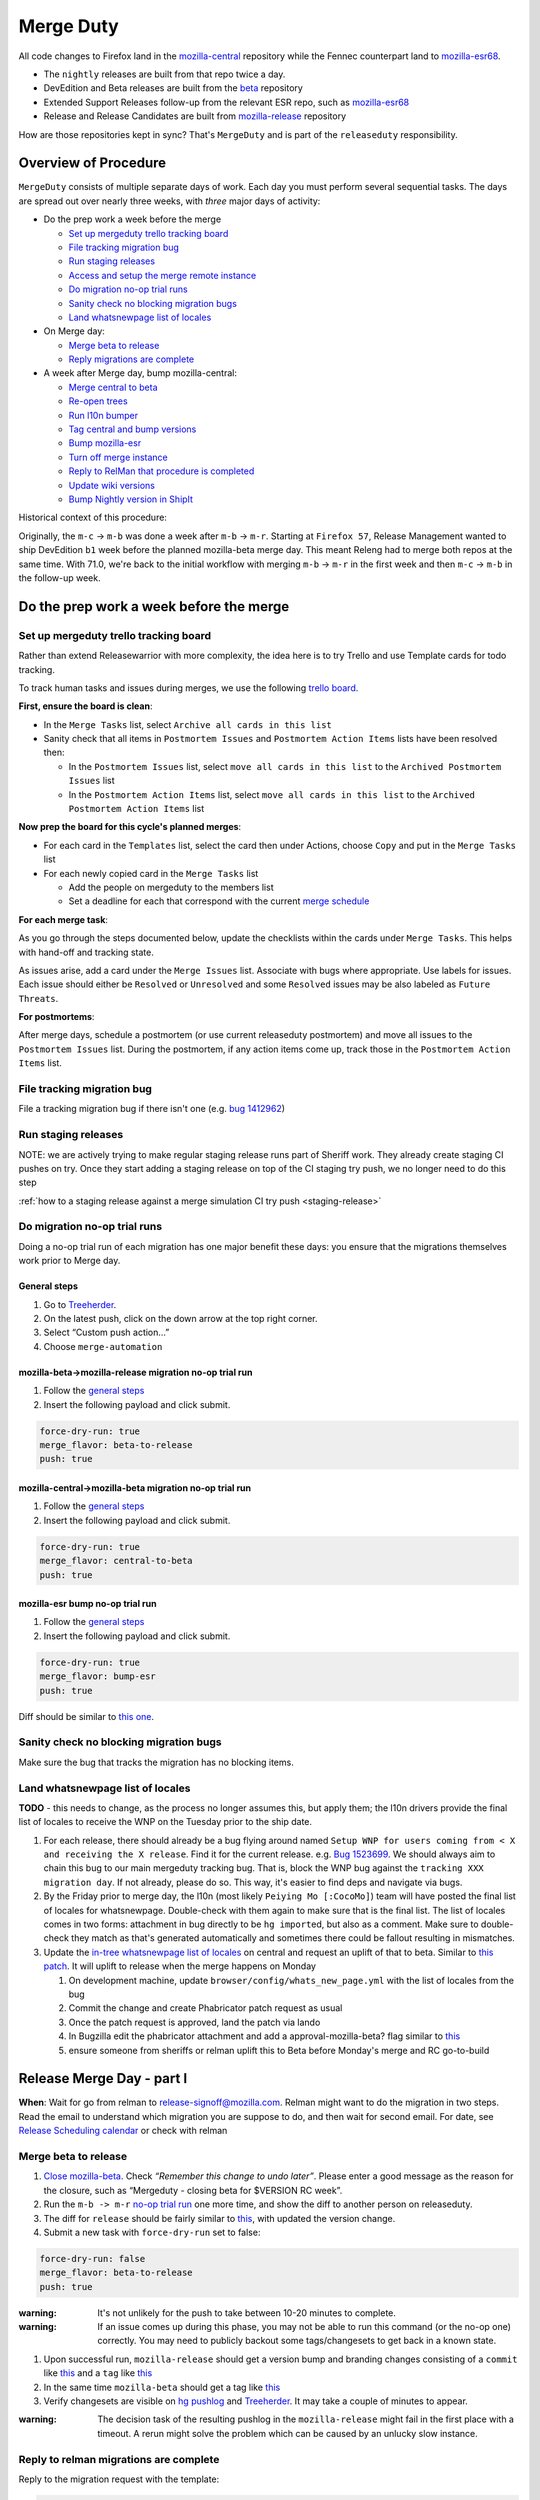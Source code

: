 Merge Duty
==========

All code changes to Firefox land in the
`mozilla-central <https://hg.mozilla.org/mozilla-central>`__ repository
while the Fennec counterpart land to
`mozilla-esr68 <https://hg.mozilla.org/releases/mozilla-esr68>`__.

* The ``nightly`` releases are built from that repo twice a day.
* DevEdition and Beta releases are built from the `beta <https://hg.mozilla.org/releases/mozilla-beta/>`__ repository
* Extended Support Releases follow-up from the relevant ESR repo, such as `mozilla-esr68 <https://hg.mozilla.org/releases/mozilla-esr68/>`__
* Release and Release Candidates are built from `mozilla-release <https://hg.mozilla.org/releases/mozilla-release/>`__ repository

How are those repositories kept in sync? That's ``MergeDuty`` and is
part of the ``releaseduty`` responsibility.

Overview of Procedure
---------------------

``MergeDuty`` consists of multiple separate days of work. Each day you
must perform several sequential tasks. The days are spread out over
nearly three weeks, with *three* major days of activity:

-  Do the prep work a week before the merge

   -  `Set up mergeduty trello tracking
      board <#set-up-mergeduty-trello-tracking-board>`__
   -  `File tracking migration bug <#file-tracking-migration-bug>`__
   -  `Run staging releases <#run-staging-releases>`__
   -  `Access and setup the merge remote
      instance <#access-and-setup-the-merge-remote-instance>`__
   -  `Do migration no-op trial runs <#do-migration-no-op-trial-runs>`__
   -  `Sanity check no blocking migration
      bugs <#sanity-check-no-blocking-migration-bugs>`__
   -  `Land whatsnewpage list of
      locales <#land-whatsnewpage-list-of-locales>`__

-  On Merge day:

   -  `Merge beta to release <#merge-beta-to-release>`__
   -  `Reply migrations are
      complete <#reply-to-relman-migrations-are-complete>`__

-  A week after Merge day, bump mozilla-central:

   -  `Merge central to beta <#merge-central-to-beta>`__
   -  `Re-open trees <#re-opening-the-trees>`__
   -  `Run l10n bumper <#run-the-l10n-bumper>`__
   -  `Tag central and bump versions <#tag-central-and-bump-versions>`__
   -  `Bump mozilla-esr <#bump-esr-version>`__
   -  `Turn off merge
      instance <#turn-off-the-long-living-merge-instance>`__
   -  `Reply to RelMan that procedure is
      completed <#reply-to-relman-central-bump-completed>`__
   -  `Update wiki versions <#update-wiki-versions>`__
   -  `Bump Nightly version in ShipIt <#bump-nightly-shipit>`__

Historical context of this procedure:

Originally, the ``m-c`` -> ``m-b`` was done a week after ``m-b`` ->
``m-r``. Starting at ``Firefox 57``, Release Management wanted to ship
DevEdition ``b1`` week before the planned mozilla-beta merge day. This
meant Releng had to merge both repos at the same time. With 71.0, we're
back to the initial workflow with merging ``m-b`` -> ``m-r`` in the
first week and then ``m-c`` -> ``m-b`` in the follow-up week.

Do the prep work a week before the merge
----------------------------------------

Set up mergeduty trello tracking board
~~~~~~~~~~~~~~~~~~~~~~~~~~~~~~~~~~~~~~

Rather than extend Releasewarrior with more complexity, the idea here is
to try Trello and use Template cards for todo tracking.

To track human tasks and issues during merges, we use the following
`trello board <https://trello.com/b/AyyFAEbS/mergeduty-tasks>`__.

**First, ensure the board is clean**:

-  In the ``Merge Tasks`` list, select
   ``Archive all cards in this list``
-  Sanity check that all items in ``Postmortem Issues`` and
   ``Postmortem Action Items`` lists have been resolved then:

   -  In the ``Postmortem Issues`` list, select
      ``move all cards in this list`` to the
      ``Archived Postmortem Issues`` list
   -  In the ``Postmortem Action Items`` list, select
      ``move all cards in this list`` to the
      ``Archived Postmortem Action Items`` list

**Now prep the board for this cycle's planned merges**:

-  For each card in the ``Templates`` list, select the card then under
   Actions, choose ``Copy`` and put in the ``Merge Tasks`` list
-  For each newly copied card in the ``Merge Tasks`` list

   -  Add the people on mergeduty to the members list
   -  Set a deadline for each that correspond with the current `merge
      schedule <https://calendar.google.com/calendar/embed?src=bW96aWxsYS5jb21fZGJxODRhbnI5aTh0Y25taGFiYXRzdHY1Y29AZ3JvdXAuY2FsZW5kYXIuZ29vZ2xlLmNvbQ>`__

**For each merge task**:

As you go through the steps documented below, update the checklists
within the cards under ``Merge Tasks``. This helps with hand-off and
tracking state.

As issues arise, add a card under the ``Merge Issues`` list. Associate
with bugs where appropriate. Use labels for issues. Each issue should
either be ``Resolved`` or ``Unresolved`` and some ``Resolved`` issues
may be also labeled as ``Future Threats``.

**For postmortems**:

After merge days, schedule a postmortem (or use current releaseduty
postmortem) and move all issues to the ``Postmortem Issues`` list.
During the postmortem, if any action items come up, track those in the
``Postmortem Action Items`` list.

File tracking migration bug
~~~~~~~~~~~~~~~~~~~~~~~~~~~

File a tracking migration bug if there isn't one (e.g. `bug
1412962 <https://bugzilla.mozilla.org/show_bug.cgi?id=1412962>`__)

Run staging releases
~~~~~~~~~~~~~~~~~~~~

NOTE: we are actively trying to make regular staging release runs part of Sheriff work. They already create staging CI pushes on try. Once they start adding a staging release on top of the CI staging try push, we no longer need to do this step

:ref:`how to a staging release against a merge simulation CI try push <staging-release>`

Do migration no-op trial runs
~~~~~~~~~~~~~~~~~~~~~~~~~~~~~

Doing a no-op trial run of each migration has one major benefit these
days: you ensure that the migrations themselves work prior to Merge day.

General steps
^^^^^^^^^^^^^

1. Go to
   `Treeherder <https://treeherder.mozilla.org/#/jobs?repo=mozilla-beta>`__.
2. On the latest push, click on the down arrow at the top right corner.
3. Select “Custom push action…”
4. Choose ``merge-automation``

mozilla-beta->mozilla-release migration no-op trial run
^^^^^^^^^^^^^^^^^^^^^^^^^^^^^^^^^^^^^^^^^^^^^^^^^^^^^^^

1. Follow the `general steps <#general-steps>`__
2. Insert the following payload and click submit.

.. code:: yaml

   force-dry-run: true
   merge_flavor: beta-to-release
   push: true

mozilla-central->mozilla-beta migration no-op trial run
^^^^^^^^^^^^^^^^^^^^^^^^^^^^^^^^^^^^^^^^^^^^^^^^^^^^^^^

1. Follow the `general steps <#general-steps>`__
2. Insert the following payload and click submit.

.. code:: yaml

   force-dry-run: true
   merge_flavor: central-to-beta
   push: true

mozilla-esr bump no-op trial run
^^^^^^^^^^^^^^^^^^^^^^^^^^^^^^^^

1. Follow the `general steps <#general-steps>`__
2. Insert the following payload and click submit.

.. code:: yaml

   force-dry-run: true
   merge_flavor: bump-esr
   push: true

Diff should be similar to `this
one <https://hg.mozilla.org/releases/mozilla-esr68/rev/bf17c381b0615fba955f8998c89593b103f32ba1>`__.

Sanity check no blocking migration bugs
~~~~~~~~~~~~~~~~~~~~~~~~~~~~~~~~~~~~~~~

Make sure the bug that tracks the migration has no blocking items.

Land whatsnewpage list of locales
~~~~~~~~~~~~~~~~~~~~~~~~~~~~~~~~~

**TODO** - this needs to change, as the process no longer assumes this,
but apply them; the l10n drivers provide the final list of locales to
receive the WNP on the Tuesday prior to the ship date.

1. For each release, there should already be a bug flying around named
   ``Setup WNP for users coming from < X and receiving the X release``.
   Find it for the current release. e.g. `Bug
   1523699 <https://bugzilla.mozilla.org/show_bug.cgi?id=1523699>`__. We
   should always aim to chain this bug to our main mergeduty tracking
   bug. That is, block the WNP bug against the
   ``tracking XXX migration day``. If not already, please do so. This
   way, it's easier to find deps and navigate via bugs.
2. By the Friday prior to merge day, the l10n (most likely
   ``Peiying Mo [:CocoMo]``) team will have posted the final list of
   locales for whatsnewpage. Double-check with them again to make sure
   that is the final list. The list of locales comes in two forms:
   attachment in bug directly to be ``hg import``\ ed, but also as a
   comment. Make sure to double-check they match as that's generated
   automatically and sometimes there could be fallout resulting in
   mismatches.
3. Update the `in-tree whatsnewpage list of
   locales <https://hg.mozilla.org/mozilla-central/file/tip/browser/config/whats_new_page.yml>`__
   on central and request an uplift of that to beta. Similar to `this
   patch <https://hg.mozilla.org/mozilla-central/rev/55c218c9489b>`__.
   It will uplift to release when the merge happens on Monday

   1. On development machine, update
      ``browser/config/whats_new_page.yml`` with the list of locales
      from the bug
   2. Commit the change and create Phabricator patch request as usual
   3. Once the patch request is approved, land the patch via lando
   4. In Bugzilla edit the phabricator attachment and add a
      approval-mozilla-beta? flag similar to
      `this <https://bugzilla.mozilla.org/show_bug.cgi?id=1616636#c7>`__
   5. ensure someone from sheriffs or relman uplift this to Beta before
      Monday's merge and RC go-to-build

Release Merge Day - part I
--------------------------

**When**: Wait for go from relman to release-signoff@mozilla.com. Relman
might want to do the migration in two steps. Read the email to
understand which migration you are suppose to do, and then wait for
second email. For date, see `Release Scheduling
calendar <https://calendar.google.com/calendar/embed?src=bW96aWxsYS5jb21fZGJxODRhbnI5aTh0Y25taGFiYXRzdHY1Y29AZ3JvdXAuY2FsZW5kYXIuZ29vZ2xlLmNvbQ>`__
or check with relman

Merge beta to release
~~~~~~~~~~~~~~~~~~~~~

1. `Close
   mozilla-beta <https://treestatus.mozilla-releng.net/static/ui/treestatus/show/mozilla-beta>`__.
   Check *“Remember this change to undo later”*. Please enter a good
   message as the reason for the closure, such as “Mergeduty - closing
   beta for $VERSION RC week”.
2. Run the ``m-b -> m-r`` `no-op trial
   run <#do-migration-no-op-trial-runs>`__ one more time, and show the
   diff to another person on releaseduty.
3. The diff for ``release`` should be fairly similar to
   `this <https://hg.mozilla.org/releases/mozilla-release/rev/0eae18af659f087056bce0f62a325e5e595fff72>`__,
   with updated the version change.
4. Submit a new task with ``force-dry-run`` set to false:

.. code:: yaml

   force-dry-run: false
   merge_flavor: beta-to-release
   push: true

:warning:
   It's not unlikely for the push to take between 10-20 minutes to complete.

:warning:
   If an issue comes up during this phase, you may not be able to run
   this command (or the no-op one) correctly. You may need to publicly
   backout some tags/changesets to get back in a known state.

1. Upon successful run, ``mozilla-release`` should get a version bump
   and branding changes consisting of a ``commit`` like
   `this <https://hg.mozilla.org/releases/mozilla-release/rev/0eae18af659f087056bce0f62a325e5e595fff72>`__
   and a ``tag`` like
   `this <https://hg.mozilla.org/releases/mozilla-release/rev/be8c618fd8ad921642e04e1552fbad46a044fe9e>`__
2. In the same time ``mozilla-beta`` should get a tag like
   `this <https://hg.mozilla.org/releases/mozilla-beta/rev/d87f9b66ddd19a973ec3ef26a9163bab9383c438>`__
3. Verify changesets are visible on `hg
   pushlog <https://hg.mozilla.org/releases/mozilla-release/pushloghtml>`__
   and
   `Treeherder <https://treeherder.mozilla.org/#/jobs?repo=mozilla-release>`__.
   It may take a couple of minutes to appear.

:warning:
   The decision task of the resulting pushlog in the ``mozilla-release``
   might fail in the first place with a timeout. A rerun might solve
   the problem which can be caused by an unlucky slow instance.

Reply to relman migrations are complete
~~~~~~~~~~~~~~~~~~~~~~~~~~~~~~~~~~~~~~~

Reply to the migration request with the template:

.. code:: text

   This is now complete:
   * mozilla-beta is merged to mozilla-release, new version is XX.Y
   * beta will stay closed until next week

Release Merge Day - part II - a week after Merge day
----------------------------------------------------

**When**: Wait for go from relman to release-signoff@mozilla.com. For
date, see `Release Scheduling
calendar <https://calendar.google.com/calendar/embed?src=bW96aWxsYS5jb21fZGJxODRhbnI5aTh0Y25taGFiYXRzdHY1Y29AZ3JvdXAuY2FsZW5kYXIuZ29vZ2xlLmNvbQ>`__
or check with relman

Merge central to beta
~~~~~~~~~~~~~~~~~~~~~

1. Run the ``m-c -> m-b`` `no-op trial
   run <#do-migration-no-op-trial-runs>`__ one more time, and show the
   diff to another person on releaseduty.
2. The diff generated by the task should be fairly similar to
   `this <https://hg.mozilla.org/releases/mozilla-beta/rev/2191d7f87e2e>`__.
3. Submit a new task with ``force-dry-run`` set to false:

.. code:: yaml

   force-dry-run: false
   merge_flavor: central-to-beta
   push: true

:warning:
   It's not unlikely for the push to take between 10-20 minutes to complete.

1. Upon successful run, ``mozilla-beta`` should get a version bump and
   branding changes consisting of a ``commit`` like
   `this <https://hg.mozilla.org/releases/mozilla-beta/rev/3656500a4581a9314e8ddc3558e411e02b874320>`__
   and a ``tag`` like
   `this <https://hg.mozilla.org/releases/mozilla-beta/rev/3826424d7233604b53ce0fa9e87119abbaefa49d>`__
2. In the same time ``mozilla-central`` should get a tag like
   `this <https://hg.mozilla.org/mozilla-central/rev/3cc678e923e6f105437db28740c8223fd4940c8d>`__
3. Verify changesets are visible on `hg
   pushlog <https://hg.mozilla.org/releases/mozilla-beta/pushloghtml>`__
   and
   `Treeherder <https://treeherder.mozilla.org/#/jobs?repo=mozilla-beta>`__.
   It may take a couple of minutes to appear.

:warning:
   The decision task of the resulting pushlog in the ``mozilla-beta``
   might fail in the first place with a timeout. A rerun might solve
   the problem which can be caused by an unlucky slow instance.

Re-opening the tree(s)
~~~~~~~~~~~~~~~~~~~~~~

Ask Sheriffs and RelMan to re-open trees (either ``open`` or
``approval-only``) so that l10n bumper can run.

Run the l10n bumper
~~~~~~~~~~~~~~~~~~~

Run ``l10n-bumper`` against beta:

We now have automated cron jobs in Taskcluster to perform this step for
us. Trigger `this
hook <https://firefox-ci-tc.services.mozilla.com/hooks/project-releng/cron-task-releases-mozilla-beta%2Fl10n-bumper>`__
to run l10n bumper on ``mozilla-beta``. It takes a few min to run
because of the robustcheckouts, even though they are sparse. The job
queries Treestatus for trees status so it will **fail** if the trees are
still closed. It is safe to rerun in case of failure. It requires that
the mozilla-beta merge push is visible on the hg web-heads. So either
wait a few min after the ``m-c`` => ``m-b`` push step or verify it's
visible on
`mozilla-beta <https://hg.mozilla.org/releases/mozilla-beta>`__.

Tag central and bump versions
~~~~~~~~~~~~~~~~~~~~~~~~~~~~~

**What happens**: A new tag is needed to specify the end of the nightly
cycle. Then clobber and bump versions in ``mozilla-central`` as
instructions depict.

1. Follow the `general steps <#general-steps>`__
2. Insert the following payload and click submit.

.. code:: yaml

   force-dry-run: false
   push: true
   behavior: bump-central

1. Upon successful run, ``mozilla-central`` should get a version bump
   consisting of a ``commit`` like
   `this <https://hg.mozilla.org/mozilla-central/rev/b00860a2a28336267070c6fd882f0f5feabcebad>`__
   and a ``tag`` like
   `this <https://hg.mozilla.org/mozilla-central/rev/0ab2bba66188606446c37868f4b01cdffebd0acc>`__
2. Verify changesets are visible on `hg
   pushlog <https://hg.mozilla.org/mozilla-central/pushloghtml>`__ and
   `Treeherder <https://treeherder.mozilla.org/#/jobs?repo=mozilla-central>`__.
   It may take a couple of minutes to appear.

Bump ESR version
~~~~~~~~~~~~~~~~

Note: You could have one ESR to bump, or two. If you are not sure, ask.

Run the bump-esr `no-op trial run <#do-migration-no-op-trial-runs>`__
one more time, and show the diff to another person on releaseduty.

Diff should be similar to `this
one <https://hg.mozilla.org/releases/mozilla-esr68/rev/2d43ffaa9d1adf29b71f0b7354374463c8d7b621>`__.

Push your changes generated by the no-op trial run:

1. Follow the `general steps <#general-steps>`__ - (As of 2020/04 this
   action hasn't yet been uplifted to release or esr68, consider using
   using ``mozilla-central``\ 's action, as the payload controls where
   the effects land)
2. Insert the following payload and click submit.

.. code:: yaml

   force-dry-run: false
   push: true
   behavior: bump-esr

*Note* This is currently set to ``esr68``, the defaults can be
overridden in-tree in ``taskcluster/ci/config.yml`` or specified here as
using an action payload such as:

.. code:: yaml

   force-dry-run: false
   push: true
   behavior: bump-esr
   to-branch: esr78
   to-repo: https://hg.mozilla.org/releases/mozilla-esr78

1. Upon successful run, ``mozilla-esr${VERSION}`` should get a
   ``commit`` like
   `this <https://hg.mozilla.org/releases/mozilla-esr68/rev/bf17c381b0615fba955f8998c89593b103f32ba1>`__.
2. Verify new changesets popped on
   https://hg.mozilla.org/releases/mozilla-esr68/pushloghtml

Reply to relman central bump completed
~~~~~~~~~~~~~~~~~~~~~~~~~~~~~~~~~~~~~~

Reply to the migration request with the template:

.. code:: text

   This is now complete:
   * mozilla-central is merged to mozilla-beta, new version is XX.Y
   * mozilla-central has been tagged and version bumped
   * mozilla-esr has been version bumped
   * newly triggered nightlies will pick the version change on cron-based schedule

Update wiki versions
~~~~~~~~~~~~~~~~~~~~

1. Edit the new values manually:

-  `NEXT_VERSION <https://wiki.mozilla.org/Template:Version/Gecko/release/next>`__
-  `CENTRAL_VERSION <https://wiki.mozilla.org/Template:Version/Gecko/central/current>`__
-  `BETA_VERSION <https://wiki.mozilla.org/Template:Version/Gecko/beta/current>`__
-  `RELEASE_VERSION <https://wiki.mozilla.org/Template:Version/Gecko/release/current>`__
-  `Next release
   date <https://wiki.mozilla.org/index.php?title=Template:NextReleaseDate>`__.
   This updates

   -  `The next ship
      date <https://wiki.mozilla.org/index.php?title=Template:FIREFOX_SHIP_DATE>`__
   -  `The next merge
      date <https://wiki.mozilla.org/index.php?title=Template:FIREFOX_MERGE_DATE>`__
   -  `The current
      cycle <https://wiki.mozilla.org/index.php?title=Template:CURRENT_CYCLE>`__

Bump Nightly version in ShipIt
~~~~~~~~~~~~~~~~~~~~~~~~~~~~~~

ShipIt currently hard-codes the version of Nightly that's being released.
It doesn't automatically updated because it would need to know when a
new nightly was available, not just when the version had been updated
in-tree. Everything up to merging this pull request can be done early,
but the PR must not be merged before the first nightly has been built
and published with the new version.

1. ``git clone git@github.com:mozilla-releng/shipit.git``
2. ``git checkout -b nightly_version_bump_${version}``
3. Edit FIREFOX_NIGHTLY's major version in
   https://github.com/mozilla-releng/shipit/blob/master/api/src/shipit_api/common/config.py#L48
4. Commit, and submit a pull request
5. Merge the pull request *after* a new nightly version has been pushed
   to CDNs

